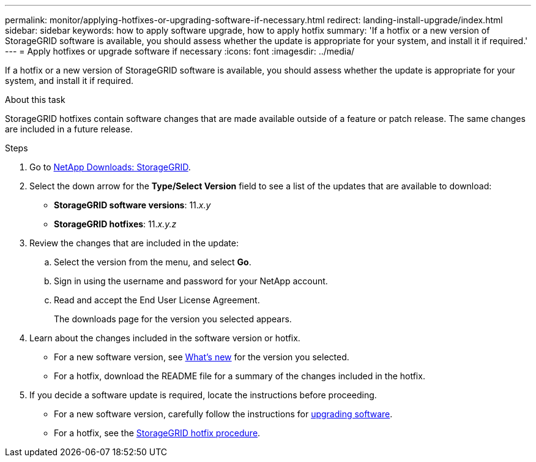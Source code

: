 ---
permalink: monitor/applying-hotfixes-or-upgrading-software-if-necessary.html
redirect: landing-install-upgrade/index.html
sidebar: sidebar
keywords: how to apply software upgrade, how to apply hotfix
summary: 'If a hotfix or a new version of StorageGRID software is available, you should assess whether the update is appropriate for your system, and install it if required.'
---
= Apply hotfixes or upgrade software if necessary
:icons: font
:imagesdir: ../media/

[.lead]
If a hotfix or a new version of StorageGRID software is available, you should assess whether the update is appropriate for your system, and install it if required.

.About this task
StorageGRID hotfixes contain software changes that are made available outside of a feature or patch release. The same changes are included in a future release.

.Steps
. Go to 
https://mysupport.netapp.com/site/products/all/details/storagegrid/downloads-tab[NetApp Downloads: StorageGRID^].

. Select the down arrow for the *Type/Select Version* field to see a list of the updates that are available to download:
 ** *StorageGRID software versions*: 11._x.y_
 ** *StorageGRID hotfixes*: 11._x.y.z_
. Review the changes that are included in the update:
 .. Select the version from the menu, and select *Go*.
 .. Sign in using the username and password for your NetApp account.
 .. Read and accept the End User License Agreement.
+
The downloads page for the version you selected appears.

. Learn about the changes included in the software version or hotfix.
 ** For a new software version, see link:../upgrade/whats-new.html[What's new] for the version you selected.
 ** For a hotfix, download the README file for a summary of the changes included in the hotfix.
. If you decide a software update is required, locate the instructions before proceeding.
 ** For a new software version, carefully follow the instructions for link:../upgrade/index.html[upgrading software].
 ** For a hotfix, see the link:../maintain/storagegrid-hotfix-procedure.html[StorageGRID hotfix procedure].

